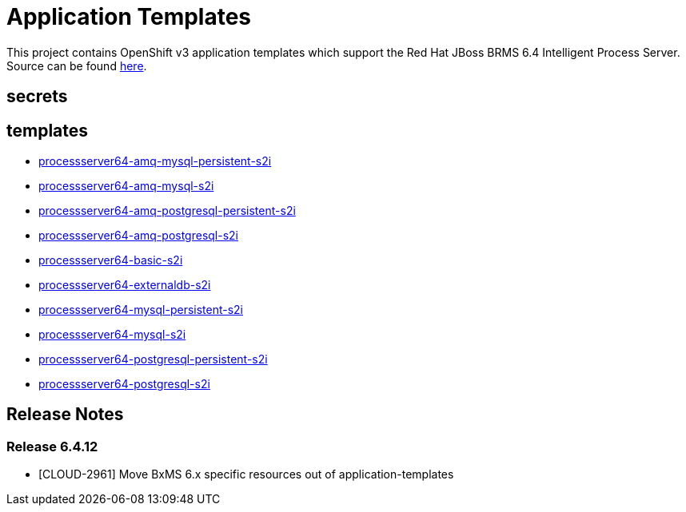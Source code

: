 ////
    AUTOGENERATED FILE - this file was generated via ./gen_template_docs.py.
    Changes to .adoc or HTML files may be overwritten! Please change the
    generator or the input template (./*.in)
////

= Application Templates

This project contains OpenShift v3 application templates which support the Red Hat JBoss BRMS 6.4 Intelligent Process Server.
Source can be found https://github.com/jboss-container-images/jboss-processserver-6-openshift-image/tree/6.4.x[here].

:icons: font
:toc: macro

toc::[levels=1]

== secrets


== templates

* link:./templates/processserver64-amq-mysql-persistent-s2i.adoc[processserver64-amq-mysql-persistent-s2i]
* link:./templates/processserver64-amq-mysql-s2i.adoc[processserver64-amq-mysql-s2i]
* link:./templates/processserver64-amq-postgresql-persistent-s2i.adoc[processserver64-amq-postgresql-persistent-s2i]
* link:./templates/processserver64-amq-postgresql-s2i.adoc[processserver64-amq-postgresql-s2i]
* link:./templates/processserver64-basic-s2i.adoc[processserver64-basic-s2i]
* link:./templates/processserver64-externaldb-s2i.adoc[processserver64-externaldb-s2i]
* link:./templates/processserver64-mysql-persistent-s2i.adoc[processserver64-mysql-persistent-s2i]
* link:./templates/processserver64-mysql-s2i.adoc[processserver64-mysql-s2i]
* link:./templates/processserver64-postgresql-persistent-s2i.adoc[processserver64-postgresql-persistent-s2i]
* link:./templates/processserver64-postgresql-s2i.adoc[processserver64-postgresql-s2i]

////
  the source for the release notes part of this page is in the file
  ./release-notes.adoc.in
////

== Release Notes

=== Release 6.4.12
* [CLOUD-2961] Move BxMS 6.x specific resources out of application-templates

